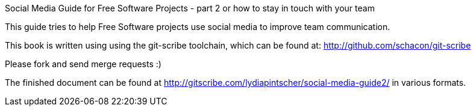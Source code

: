 Social Media Guide for Free Software Projects - part 2 or how to stay in touch with your team
=========

This guide tries to help Free Software projects use social media to improve team communication.

This book is written using using the git-scribe toolchain, which can be found at: http://github.com/schacon/git-scribe

Please fork and send merge requests :)

The finished document can be found at http://gitscribe.com/lydiapintscher/social-media-guide2/ in various formats.
